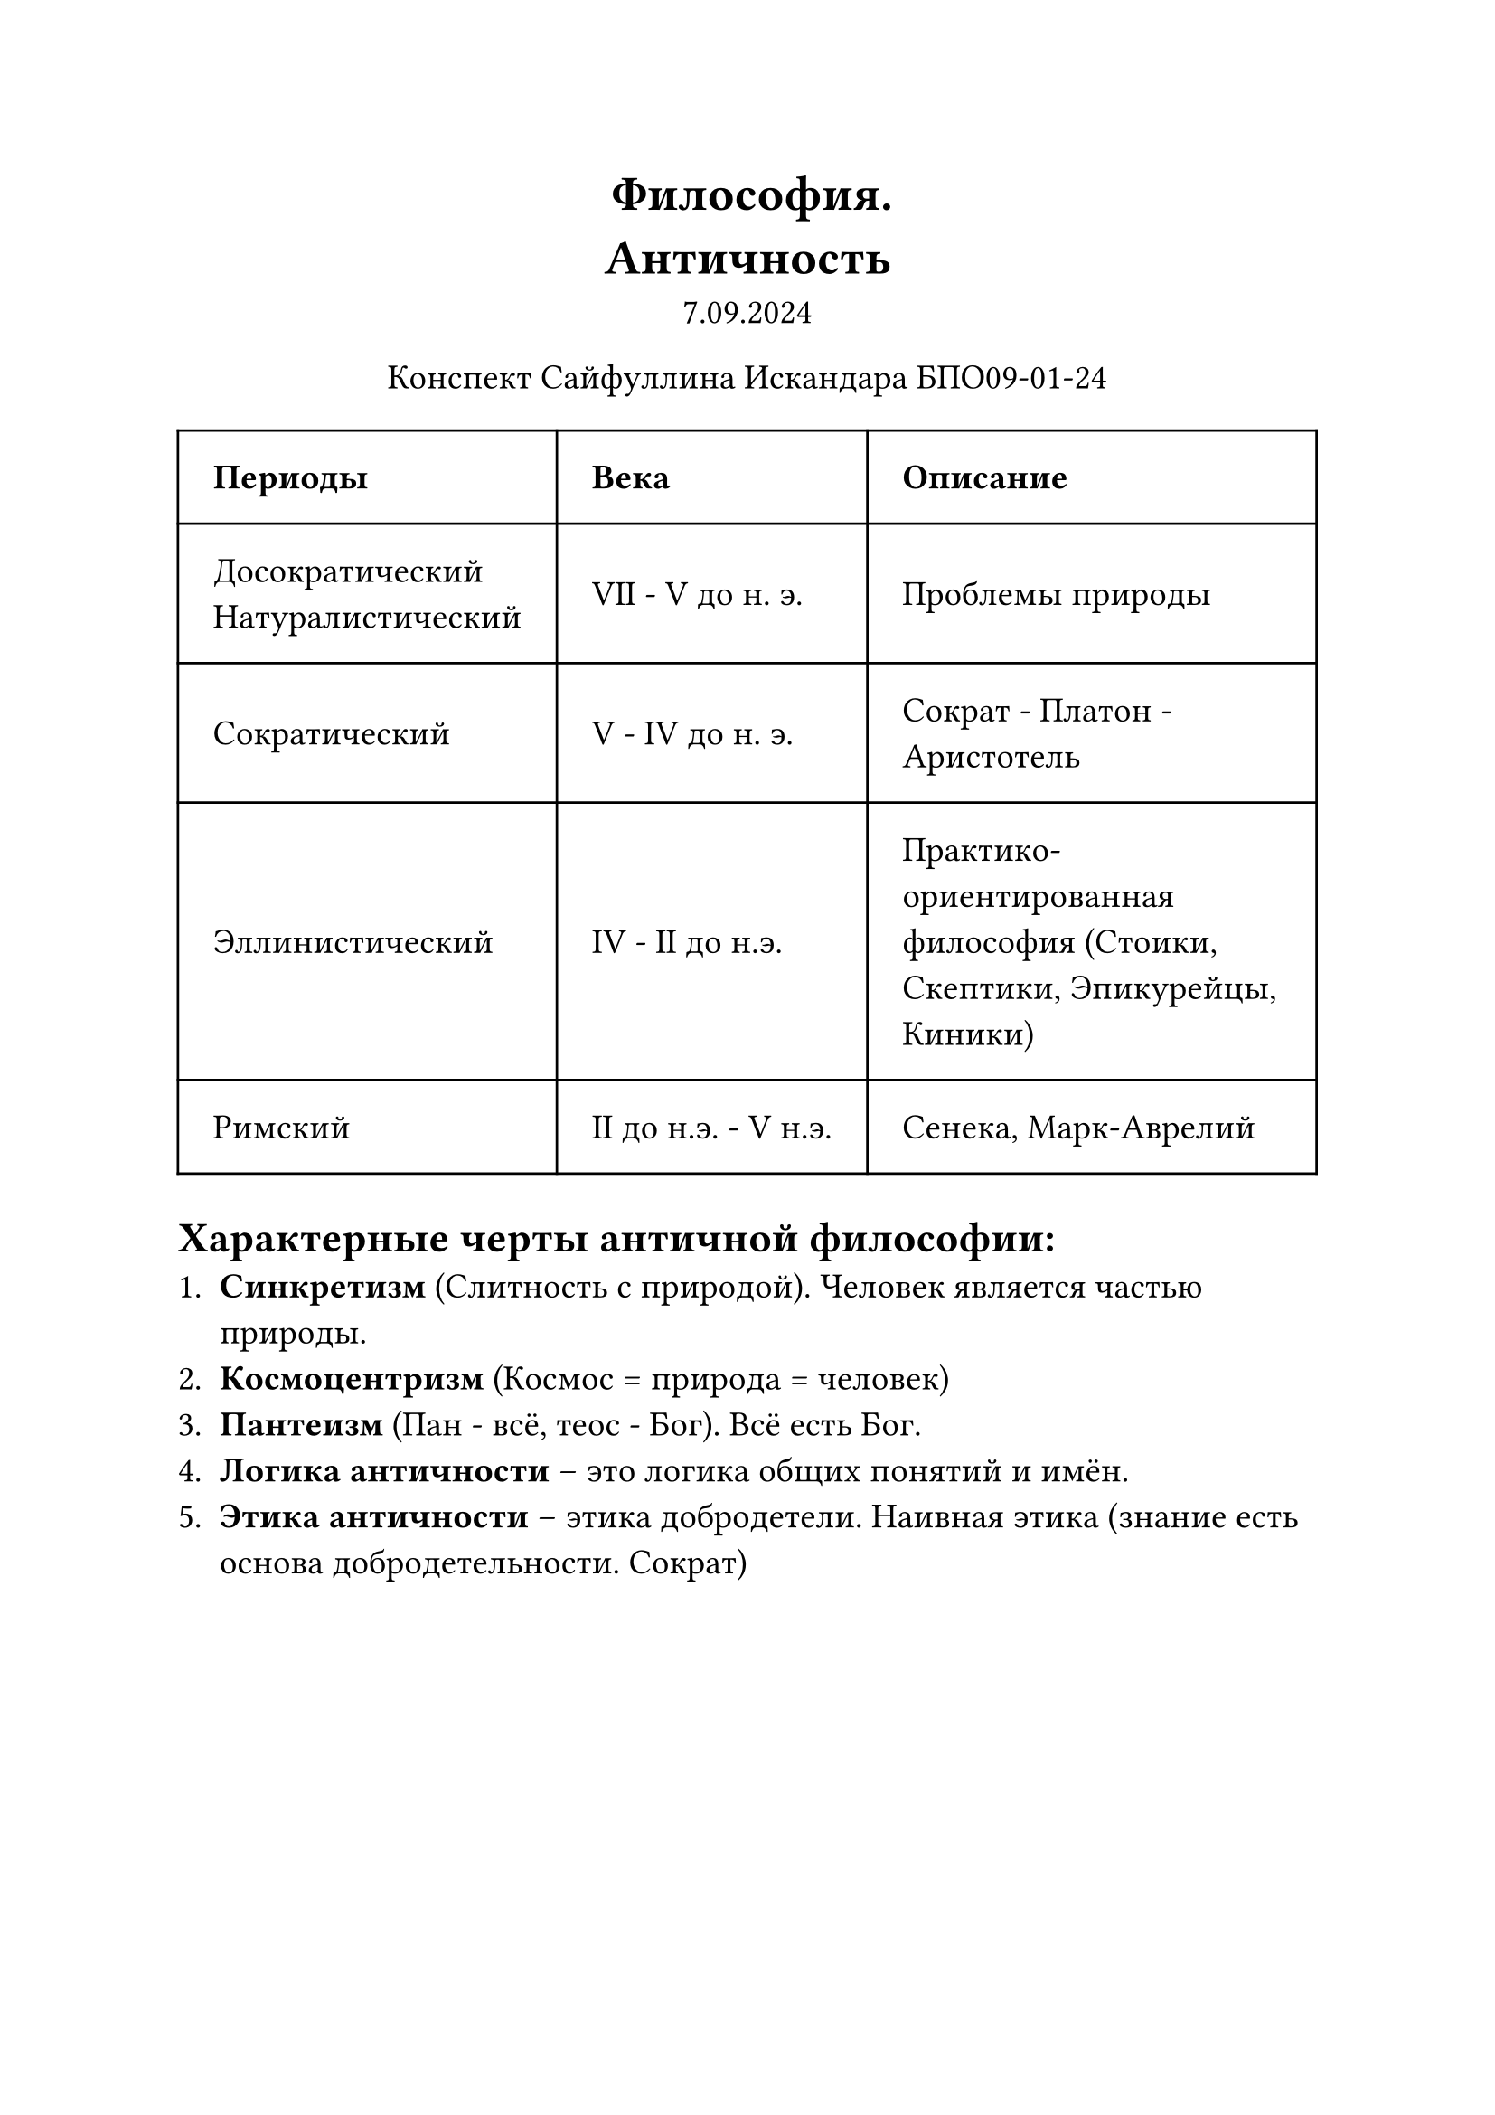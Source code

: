 // Global settings and templates
#set text(14pt)
#let def(term, color: black) = {
  box(stroke: color, inset: 7pt, text()[ #term ])
}

// Lecture header and date
#let lecture_header = text()[Античность]
#let date = text()[7.09.2024]
// Header
#align(center, heading(level: 1)[Философия. \ #lecture_header ])
#align(center, text(weight: "thin")[#date])
#align(center, text(weight: "thin")[Конспект Сайфуллина Искандара БПО09-01-24])

// Content

#table(
  columns: (auto, auto, auto),
  inset: 14pt,
  align: horizon,
  table.header([*Периоды*], [*Века*], [*Описание*]),
  [Досократический \ Натуралистический], [VII - V до н. э.], [Проблемы природы],
  [Сократический], [V - IV до н. э.], [Сократ - Платон - Аристотель],
  [Эллинистический], [IV - II до н.э.], [Практико-ориентированная философия (Стоики, Скептики, Эпикурейцы, Киники)],
  [Римский], [II до н.э. - V н.э.], [Сенека, Марк-Аврелий]
)

#heading(level: 2)[Характерные черты античной философии:]
 1. *Синкретизм* (Слитность с природой). Человек является частью природы.
 2. *Космоцентризм* (Космос = природа = человек)
 3. *Пантеизм* (Пан - всё, теос - Бог). Всё есть Бог.
 4. *Логика античности* -- это логика общих понятий и имён.
 5. *Этика античности* -- этика добродетели. Наивная этика (знание есть основа добродетельности. Сократ)
\ \ \ \ \ \ \ \
#heading(level: 1)[Досократический период:]
\

#table(
  columns: (auto, auto),
  inset: 14pt,
  align: horizon,
  table.header([*Школа*], [*Характерные черты*]),
  [Милетская], [Ярковыраженный космоцентризм],
  [Пифагорейцы], [Повышенное внимание к проблеме объяснения явлений природы],
  [Героклита Эфесского], [Поиск первоначала, породившего всё сущее],
  [Эллейсткая], [Гилозоизм. Одушевление неживой природы],
  [Атомисты], [Доктриморский характер]
)

== Милетская школа
 - *Фалес Милетский* за первооснову берёт воду. Вода соотносится с божественным началом. Центр вселенной -- Земля, представляющая собой плоский диск, покоющийся на воде. \ "Всё живое из воды и в воду вернётся." Фалес Милетский
 - *Анаксимандр*. *Апейрон* -- вечная бесконечная субстанция, из которой всё состоит и в которую всё превратится
 - *Анаксимен*. Первоначало всего сущего -- *воздух*

== Школа Пифагорейцев
 - Основоположник -- *Пифагор*
 - Первопричина всего сущего -- *число*
 - *Единица* -- чельчайшая частица всего
 - Диалектическое единство мира (честное/нечётное, мужское/женское, левое/правое)
 - В философии Пифагора впервые встречается понятие *метемпсихоз* (перевоплощение)
 - *Космос* -- порядок
 - *Хаос* -- беспорядок
 - *Число* образует космический порядок
\
== Героклит Эфесский
 - *Огонь* есть первоначальная материальная причина мира
 - Существуют периодические эпизоды мирового пожара, во время которого космос уничтожается, чтобы возродиться снова
 - Всё есть *поток* (Теория потока)
 - #quote(attribution: [Героклит Эфесский])[Нельзя войти в одну реку дважды]
 - Тождество противоположностей
 - *Логос* -- порядок, закономерность

*Демокрит:*
 - *Демокрит* -- древнегреческий философ, ученик Евклиппа, один из основоположником атомизма и материалистической философии.
 - Материальный мир состоит из атомов
 - Атом -- мельчайшая частица, неделим, имеет различную величину и форму
 - Между атомами существует пространство, заполненное *пустотой*
 - Атомы находятся в постоянном вечном движении
 - Существует круговорот атомов. Вещи, живые организмы сущесвтуют и распадаются, после чего из этих же атомов возникают новые организмы (бесконечность материи)
 - атомы невозможно увидеть и почуствовать
 - Линия Демокрита -- линия материализма

== Элейская школа
 - Основоположник - *Парменид*
 - *Помимо бытия нет ничего*. И мышление есть бытие, ибо нельзя мыслить ни о чём
 - Бытие ничем и никем не порождено, иначе пришлось бы признать, что бытие произошло от небытия, а небытия не существует
 - Бытие не подвержено гибели и порче, иначе бы оно превратилось бы в небытие, а небытия не существует
 - У бытия нет прошлого и будущего. Бытие есть чистое настоящее
 - Элеаты противопостовляют мысли восприятию, отводя главную роль мышлению
 - Элеаты выделяют единое бытие, исключающее множественность и движение
 - *Зенон Элейский*. Докозательство отсутсвия движения
  - *Стадии/Дихотомия*
  - *Ахилл*
  - *Стрела*
  - *Движущиеся тела*

#heading(level: 1)[Классический период]
#heading(level: 2)[Софисты]

#box(stroke: black, inset: 7pt, text()[*Софи́зм* — формально кажущееся правильным, но ложное по существу умозаключение, основанное на преднамеренно неправильном подборе исходных положений])

  - Примеры софизмов:
    - Софизм о глазах
    - Софизм о врагах
    - "То, что ты не потерял, ты имеешь" ?
    - Спор Протагора и Эватла.
  - Старшие софисты: *Протагор*, *Горгий*, *Гиппий*
  - Младшие софисты: *Фрасимах*, *Критий*
   - Критий считал, что религия -- средство управления, и слыл безбожником
  - Благодаря ним Аристотель создал 3 закона логики

== Сократ

#box(stroke: black, inset: 7pt, text()[*Сократ* -- великий философ, благодаря которому философия обратилась к познанию человека \ Известные высказывания:
 - #quote(attribution: [Сократ])[Я знаю, что ничего не знаю, а другие не знают и этого]
 - #quote(attribution: [Сократ])[Самый лучший способ жить с честью в этом мире -- это быть тем, кем ты притворяешься, что являемся]])

#box(stroke: black, inset: 7pt, text()[*Мойевика* - метод живого диалога, в котором рождается истина. Сократ сравнивал этот метод с повевальным искусством, так как его мать была поветухой])
\ \ \
=== Ученики Сократа:
 - Платон
 - Ксенофон

== Платон

#box(stroke: black, inset: 7pt, text()[*Платон* -- философ-идеалист, основатель платонической академии. Ученик Сократа, считал, что первооснова всего -- идеальная основа])

#box(stroke: black, inset: 7pt, text()[- *Линия идеализма = Линия Платона*
  - *Линия материализма = Линия Демокрита*])

 - Считал, что мир делится на две части:
  - *Мир идей*
   - Реально существуют чистые *идеи (эйдосы)*
   - Весь мир -- это отображение чистых идей
  - *Мир вещей*
   - Платон считал, что мир вещей вторичен по отношению к миру идей.
   - Материальные вещи изменчивы, непостоянны, со временем прекращают своё существование
 - Учение о *Триаде*:
  - Согласно Платону всё сущее состоит из трёх субстанций
   - *Единое* -- основа всего бытия, не имеет никаких признаков, выше всякого мышления существующего бытия
   - *Ум* -- происходит от Единого, разделён от него и противоположен ему
   - *Душа* -- подвижная субстанция, которая объединяет Единое -- ничто и Ум -- всё живое. Душа есть часть Мировой Души, она бессмертна
 - Платон основал свою академи, которая просуществовала почти тысячу лет и была закрыт императором Юстинианом в XI веке.
 - Пещера Платона -- аллегория кек прочитайте в интернетике :3